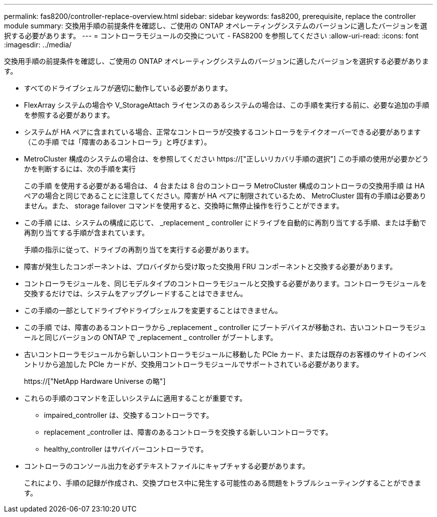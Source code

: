 ---
permalink: fas8200/controller-replace-overview.html 
sidebar: sidebar 
keywords: fas8200, prerequisite, replace the controller module 
summary: 交換用手順の前提条件を確認し、ご使用の ONTAP オペレーティングシステムのバージョンに適したバージョンを選択する必要があります。 
---
= コントローラモジュールの交換について - FAS8200 を参照してください
:allow-uri-read: 
:icons: font
:imagesdir: ../media/


[role="lead"]
交換用手順の前提条件を確認し、ご使用の ONTAP オペレーティングシステムのバージョンに適したバージョンを選択する必要があります。

* すべてのドライブシェルフが適切に動作している必要があります。
* FlexArray システムの場合や V_StorageAttach ライセンスのあるシステムの場合は、この手順を実行する前に、必要な追加の手順を参照する必要があります。
* システムが HA ペアに含まれている場合、正常なコントローラが交換するコントローラをテイクオーバーできる必要があります（この手順 では「障害のあるコントローラ」と呼びます）。
* MetroCluster 構成のシステムの場合は、を参照してください https://["正しいリカバリ手順の選択"] この手順の使用が必要かどうかを判断するには、次の手順を実行
+
この手順 を使用する必要がある場合は、 4 台または 8 台のコントローラ MetroCluster 構成のコントローラの交換用手順 は HA ペアの場合と同じであることに注意してください。障害が HA ペアに制限されているため、 MetroCluster 固有の手順は必要ありません。また、 storage failover コマンドを使用すると、交換時に無停止操作を行うことができます。

* この手順 には、システムの構成に応じて、 _replacement _ controller にドライブを自動的に再割り当てする手順、または手動で再割り当てする手順が含まれています。
+
手順の指示に従って、ドライブの再割り当てを実行する必要があります。

* 障害が発生したコンポーネントは、プロバイダから受け取った交換用 FRU コンポーネントと交換する必要があります。
* コントローラモジュールを、同じモデルタイプのコントローラモジュールと交換する必要があります。コントローラモジュールを交換するだけでは、システムをアップグレードすることはできません。
* この手順の一部としてドライブやドライブシェルフを変更することはできません。
* この手順 では、障害のあるコントローラから _replacement _ controller にブートデバイスが移動され、古いコントローラモジュールと同じバージョンの ONTAP で _replacement _ controller がブートします。
* 古いコントローラモジュールから新しいコントローラモジュールに移動した PCIe カード、または既存のお客様のサイトのインベントリから追加した PCIe カードが、交換用コントローラモジュールでサポートされている必要があります。
+
https://["NetApp Hardware Universe の略"]

* これらの手順のコマンドを正しいシステムに適用することが重要です。
+
** impaired_controller は、交換するコントローラです。
** replacement _controller は、障害のあるコントローラを交換する新しいコントローラです。
** healthy_controller はサバイバーコントローラです。


* コントローラのコンソール出力を必ずテキストファイルにキャプチャする必要があります。
+
これにより、手順の記録が作成され、交換プロセス中に発生する可能性のある問題をトラブルシューティングすることができます。



